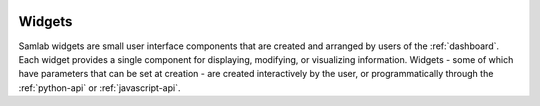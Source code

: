 .. image:: ../artwork/samlab.png
    :width: 200px
    :align: right

.. _widgets:

Widgets
=======

Samlab widgets are small user interface components that are created and
arranged by users of the :ref:`dashboard`.  Each widget provides a single
component for displaying, modifying, or visualizing information.  Widgets -
some of which have parameters that can be set at creation - are created
interactively by the user, or programmatically through the :ref:`python-api` or
:ref:`javascript-api`.

